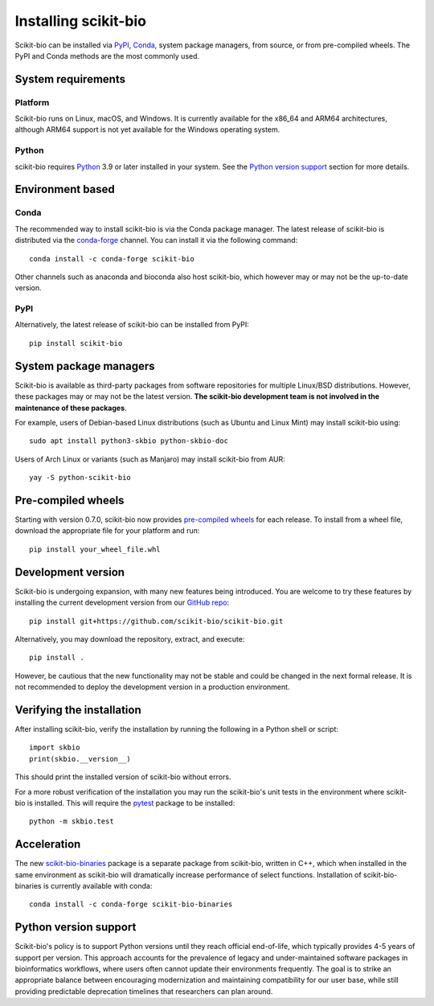 Installing scikit-bio
=====================

Scikit-bio can be installed via `PyPI <https://pypi.org/>`_, `Conda <https://docs.conda.io/>`_, system package managers, from source, or from pre-compiled wheels. The PyPI and Conda methods are the most commonly used.


System requirements
-------------------

Platform
^^^^^^^^

Scikit-bio runs on Linux, macOS, and Windows. It is currently available for the x86_64 and ARM64 architectures, although ARM64 support is not yet available for the Windows operating system.

Python
^^^^^^

scikit-bio requires `Python <https://www.python.org/>`_ 3.9 or later installed in your system. See the `Python version support`_ section for more details.


Environment based
-----------------
Conda
^^^^^

The recommended way to install scikit-bio is via the Conda package manager. The latest release of scikit-bio is distributed via the `conda-forge <https://conda-forge.org/>`_ channel. You can install it via the following command::

    conda install -c conda-forge scikit-bio

Other channels such as anaconda and bioconda also host scikit-bio, which however may or may not be the up-to-date version.


PyPI
^^^^

Alternatively, the latest release of scikit-bio can be installed from PyPI::

    pip install scikit-bio


System package managers
-----------------------

Scikit-bio is available as third-party packages from software repositories for multiple Linux/BSD distributions. However, these packages may or may not be the latest version. **The scikit-bio development team is not involved in the maintenance of these packages**.

For example, users of Debian-based Linux distributions (such as Ubuntu and Linux Mint) may install scikit-bio using::

    sudo apt install python3-skbio python-skbio-doc

Users of Arch Linux or variants (such as Manjaro) may install scikit-bio from AUR::

    yay -S python-scikit-bio


Pre-compiled wheels
-------------------

Starting with version 0.7.0, scikit-bio now provides `pre-compiled wheels <https://pypi.org/project/scikit-bio/#files>`_ for each release. To install from a wheel file, download the appropriate file for your platform and run::

    pip install your_wheel_file.whl


Development version
-------------------

Scikit-bio is undergoing expansion, with many new features being introduced. You are welcome to try these features by installing the current development version from our `GitHub repo <https://github.com/scikit-bio/scikit-bio>`_::

    pip install git+https://github.com/scikit-bio/scikit-bio.git

Alternatively, you may download the repository, extract, and execute::

    pip install .

However, be cautious that the new functionality may not be stable and could be changed in the next formal release. It is not recommended to deploy the development version in a production environment.


Verifying the installation
--------------------------

After installing scikit-bio, verify the installation by running the following in a Python shell or script::

    import skbio
    print(skbio.__version__)

This should print the installed version of scikit-bio without errors.

For a more robust verification of the installation you may run the scikit-bio's unit tests in the environment where scikit-bio is installed. This will require the `pytest <https://github.com/pytest-dev/pytest>`_ package to be installed::

    python -m skbio.test


Acceleration
------------

The new `scikit-bio-binaries <https://github.com/scikit-bio/scikit-bio-binaries>`_ package is a separate package from scikit-bio, written in C++, which when installed in the same environment as scikit-bio will dramatically increase performance of select functions. Installation of scikit-bio-binaries is currently available with conda::

    conda install -c conda-forge scikit-bio-binaries


Python version support
----------------------

Scikit-bio's policy is to support Python versions until they reach official end-of-life, which typically provides 4-5 years of support per version. This approach accounts for the prevalence of legacy and under-maintained software packages in bioinformatics workflows, where users often cannot update their environments frequently. The goal is to strike an appropriate balance between encouraging modernization and maintaining compatibility for our user base, while still providing predictable deprecation timelines that researchers can plan around.

